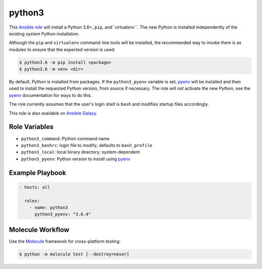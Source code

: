 #######
python3
#######

.. |travis.png| image:: https://travis-ci.org/mdklatt/ansible-python3-role.png?..     
   :alt: Travis CI build status
   :target: `travis`_
.. _travis: https://travis-ci.org/mdklatt/ansible-python3-role
.. _Ansible role: http://docs.ansible.com/ansible/playbooks_roles.html#roles
.. _Ansible Galaxy: https://galaxy.ansible.com/mdklatt/python3
.. _pyenv: https://github.com/pyenv/pyenv

|travis.png|

This `Ansible role`_ will install a Python 3.6+, ``pip``, and``virtualenv``.
The new Python is installed independently of the existing system Python
installation.

Although the ``pip`` and ``virtualenv`` command-line tools will be installed,
the recommended way to invoke them is as modules to ensure that the expected
version is used:

.. code-block:: console

    $ python3.6 -m pip install <package>
    $ python3.6 -m venv <dir>

By default, Python is installed from packages. If the ``python3_pyenv`` 
variable is set, `pyenv`_ will be installed and then used to install the 
requested Python version, from source if necessary. The role will *not* 
activate the new Python; see the `pyenv`_ documentation for ways to do this.

The role currently assumes that the user's login shell is ``bash`` and modifies
startup files accordingly. 

This role is also available on `Ansible Galaxy`_.


==============
Role Variables
==============

- ``python3_command``: Python command name
- ``python3_bashrc``: login file to modify; defaults to ``bash_profile``
- ``python3_local``: local binary directory; system-dependent
- ``python3_pyenv``: Python version to install using `pyenv`_


================
Example Playbook
================

.. code-block:: yaml

    - hosts: all
      
      roles:
        - name: python3
          python3_pyenv: "3.6.4"


=================
Molecule Workflow
=================

.. _Molecule: https://molecule.readthedocs.io/en/stable/getting-started.html#run-a-full-test-sequence

Use the `Molecule`_ framework for cross-platform testing:

.. code-block:: console

    $ python -m molecule test [--destroy=never]
